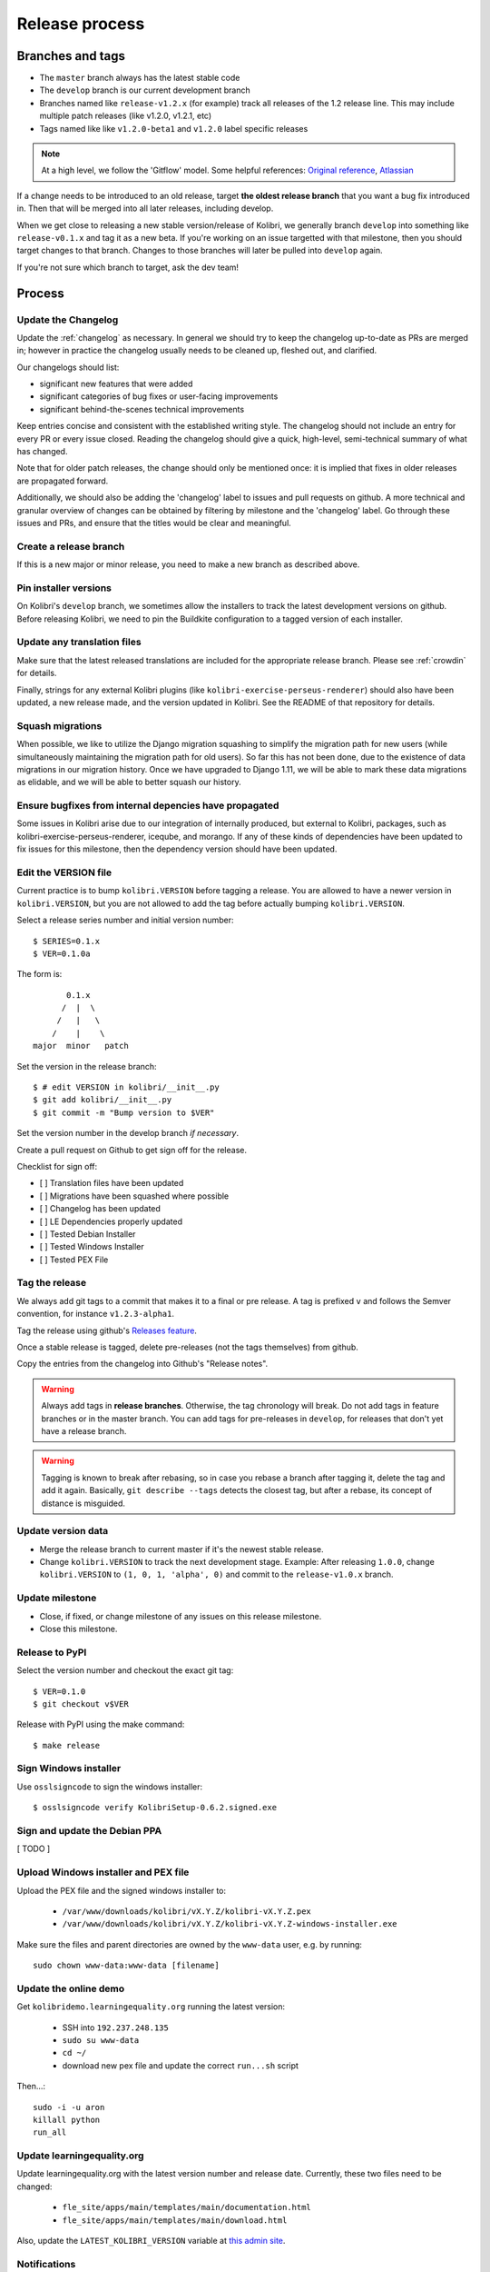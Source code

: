 .. _release_process:

Release process
===============

Branches and tags
-----------------

* The ``master`` branch always has the latest stable code
* The ``develop`` branch is our current development branch
* Branches named like ``release-v1.2.x`` (for example) track all releases of the 1.2 release line. This may include multiple patch releases (like v1.2.0, v1.2.1, etc)
* Tags named like  like ``v1.2.0-beta1`` and ``v1.2.0`` label specific releases


.. note::
  At a high level, we follow the 'Gitflow' model. Some helpful references: `Original reference <http://nvie.com/posts/a-successful-git-branching-model/>`_, `Atlassian <https://www.atlassian.com/git/tutorials/comparing-workflows/gitflow-workflow/>`_


If a change needs to be introduced to an old release, target **the oldest release branch** that you want a bug fix introduced in. Then that will be merged into all later releases, including develop.

When we get close to releasing a new stable version/release of Kolibri, we generally branch ``develop`` into something like ``release-v0.1.x`` and tag it as a new beta. If you're working on an issue targetted with that milestone, then you should target changes to that branch. Changes to those branches will later be pulled into ``develop`` again.

If you're not sure which branch to target, ask the dev team!


Process
-------

Update the Changelog
~~~~~~~~~~~~~~~~~~~~

Update the :ref:`changelog` as necessary. In general we should try to keep the changelog up-to-date as PRs are merged in; however in practice the changelog usually needs to be cleaned up, fleshed out, and clarified.

Our changelogs should list:

* significant new features that were added
* significant categories of bug fixes or user-facing improvements
* significant behind-the-scenes technical improvements

Keep entries concise and consistent with the established writing style. The changelog should not include an entry for every PR or every issue closed. Reading the changelog should give a quick, high-level, semi-technical summary of what has changed.

Note that for older patch releases, the change should only be mentioned once: it is implied that fixes in older releases are propagated forward.

Additionally, we should also be adding the 'changelog' label to issues and pull requests on github. A more technical and granular overview of changes can be obtained by filtering by milestone and the 'changelog' label. Go through these issues and PRs, and ensure that the titles would be clear and meaningful.


Create a release branch
~~~~~~~~~~~~~~~~~~~~~~~

If this is a new major or minor release, you need to make a new branch as described above.


Pin installer versions
~~~~~~~~~~~~~~~~~~~~~~

On Kolibri's ``develop`` branch, we sometimes allow the installers to track the latest development versions on github. Before releasing Kolibri, we need to pin the Buildkite configuration to a tagged version of each installer.


Update any translation files
~~~~~~~~~~~~~~~~~~~~~~~~~~~~

Make sure that the latest released translations are included for the appropriate release branch. Please see :ref:`crowdin` for details.

Finally, strings for any external Kolibri plugins (like ``kolibri-exercise-perseus-renderer``) should also have been updated, a new release made, and the version updated in Kolibri. See the README of that repository for details.


Squash migrations
~~~~~~~~~~~~~~~~~

When possible, we like to utilize the Django migration squashing to simplify the migration path for new users (while simultaneously maintaining the migration path for old users). So far this has not been done, due to the existence of data migrations in our migration history. Once we have upgraded to Django 1.11, we will be able to mark these data migrations as elidable, and we will be able to better squash our history.


Ensure bugfixes from internal depencies have propagated
~~~~~~~~~~~~~~~~~~~~~~~~~~~~~~~~~~~~~~~~~~~~~~~~~~~~~~~

Some issues in Kolibri arise due to our integration of internally produced, but external to Kolibri, packages, such as kolibri-exercise-perseus-renderer, iceqube, and morango. If any of these kinds of dependencies have been updated to fix issues for this milestone, then the dependency version should have been updated.


Edit the VERSION file
~~~~~~~~~~~~~~~~~~~~~

Current practice is to bump ``kolibri.VERSION`` before tagging a release. You are allowed to have a newer version in ``kolibri.VERSION``, but you are not allowed to add the tag before actually bumping ``kolibri.VERSION``.

Select a release series number and initial version number::

    $ SERIES=0.1.x
    $ VER=0.1.0a

The form is::

            0.1.x
           /  |  \
          /   |   \
         /    |    \
     major  minor   patch


Set the version in the release branch::

    $ # edit VERSION in kolibri/__init__.py
    $ git add kolibri/__init__.py
    $ git commit -m "Bump version to $VER"

Set the version number in the develop branch *if necessary*.

Create a pull request on Github to get sign off for the release.

Checklist for sign off:

- [ ] Translation files have been updated
- [ ] Migrations have been squashed where possible
- [ ] Changelog has been updated
- [ ] LE Dependencies properly updated
- [ ] Tested Debian Installer
- [ ] Tested Windows Installer
- [ ] Tested PEX File


Tag the release
~~~~~~~~~~~~~~~

We always add git tags to a commit that makes it to a final or pre release. A
tag is prefixed ``v`` and follows the Semver convention,
for instance ``v1.2.3-alpha1``.

Tag the release using github's `Releases feature <https://github.com/learningequality/kolibri/releases>`_.

Once a stable release is tagged, delete pre-releases (not the tags themselves) from github.

Copy the entries from the changelog into Github's "Release notes".

.. warning:: Always add tags in **release branches**. Otherwise, the tag
    chronology will break. Do not add tags in feature branches or in the master
    branch. You can add tags for pre-releases in ``develop``, for releases that don't yet have a release branch.

.. warning:: Tagging is known to break after rebasing, so in case you rebase
    a branch after tagging it, delete the tag and add it again. Basically,
    ``git describe --tags`` detects the closest tag, but after a rebase, its
    concept of distance is misguided.


Update version data
~~~~~~~~~~~~~~~~~~~

* Merge the release branch to current master if it's the newest stable release.
* Change ``kolibri.VERSION`` to track the next development stage. Example: After releasing ``1.0.0``, change ``kolibri.VERSION`` to ``(1, 0, 1, 'alpha', 0)`` and commit to the ``release-v1.0.x`` branch.


Update milestone
~~~~~~~~~~~~~~~~

* Close, if fixed, or change milestone of any issues on this release milestone.
* Close this milestone.


Release to PyPI
~~~~~~~~~~~~~~~

Select the version number and checkout the exact git tag::

    $ VER=0.1.0
    $ git checkout v$VER

Release with PyPI using the make command::

    $ make release




Sign Windows installer
~~~~~~~~~~~~~~~~~~~~~~

Use ``osslsigncode`` to sign the windows installer::

    $ osslsigncode verify KolibriSetup-0.6.2.signed.exe

Sign and update the Debian PPA
~~~~~~~~~~~~~~~~~~~~~~~~~~~~~~

[ TODO ]

Upload Windows installer and PEX file
~~~~~~~~~~~~~~~~~~~~~~~~~~~~~~~~~~~~~

Upload the PEX file and the signed windows installer to:

 * ``/var/www/downloads/kolibri/vX.Y.Z/kolibri-vX.Y.Z.pex``
 * ``/var/www/downloads/kolibri/vX.Y.Z/kolibri-vX.Y.Z-windows-installer.exe``

Make sure the files and parent directories are owned by the ``www-data`` user, e.g. by running::

    sudo chown www-data:www-data [filename]

Update the online demo
~~~~~~~~~~~~~~~~~~~~~~

Get ``kolibridemo.learningequality.org`` running the latest version:

 * SSH into ``192.237.248.135``
 * ``sudo su www-data``
 * ``cd ~/``
 * download new pex file and update the correct ``run...sh`` script

Then...::

    sudo -i -u aron
    killall python
    run_all

Update learningequality.org
~~~~~~~~~~~~~~~~~~~~~~~~~~~

Update learningequality.org with the latest version number and release date. Currently, these two files need to be changed:

 * ``fle_site/apps/main/templates/main/documentation.html``
 * ``fle_site/apps/main/templates/main/download.html``

Also, update the ``LATEST_KOLIBRI_VERSION`` variable at `this admin site <http://learningequality.org/admin/redirects/redirectvariable/>`_.

Notifications
~~~~~~~~~~~~~

Tell the world!

[ TODO ]

* Announce release on dev list and newsletter if appropriate.
* For issues on this milestone that have been reported by the community, respond on the issues or other channels, notifying of the release that fixes this issues.

